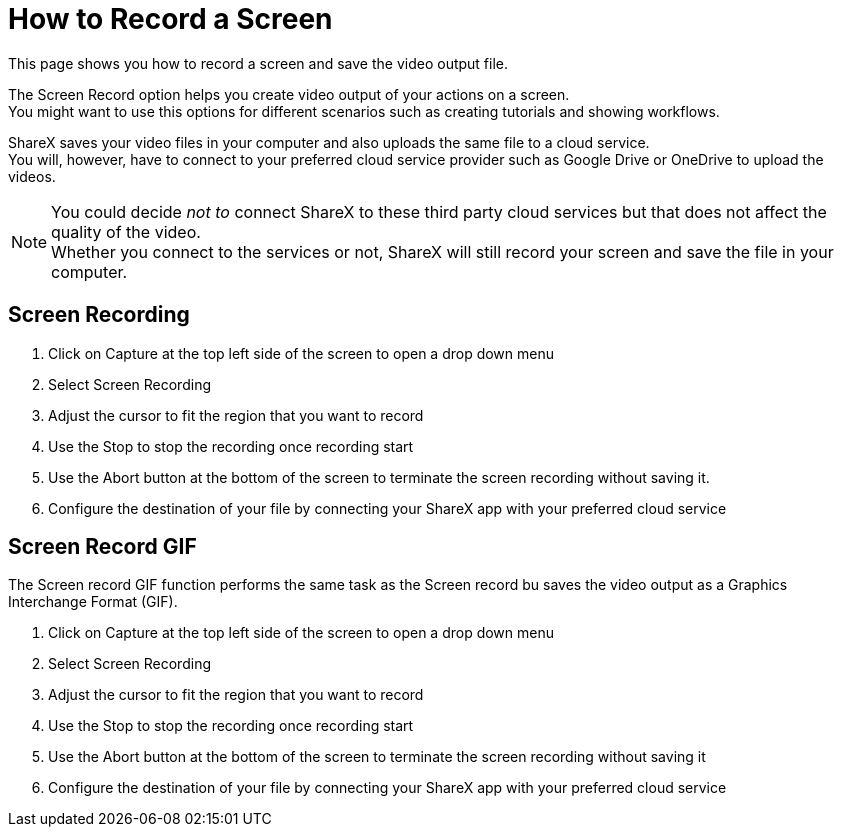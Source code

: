 = How to Record a Screen
This page shows you how to record a screen and save the video output file.

The Screen Record option helps you create video output of your actions on a screen. +
You might want to use this options for different scenarios such as creating tutorials and showing workflows. +

ShareX saves your video files in your computer and also uploads the same file to a cloud service. +
You will, however, have to connect to your preferred cloud service provider such as Google Drive or OneDrive to upload the videos. 

====
NOTE: You could decide _not to_ connect ShareX to these third party cloud services but that does not affect the quality of the video. +
Whether you connect to the services or not, ShareX will still record your screen and save the file in your computer. 
====


== Screen Recording

. Click on Capture at the top left side of the screen to open a drop down menu
. Select Screen Recording
. Adjust the cursor to fit the region that you want to record
. Use the Stop to stop the recording once recording start
. Use the Abort button at the bottom of the screen to terminate the screen recording without saving it. 
. Configure the destination of your file by connecting your ShareX app with your preferred cloud service

== Screen Record GIF
The Screen record GIF function performs the same task as the Screen record bu saves the video output as a Graphics Interchange Format (GIF).

. Click on Capture at the top left side of the screen to open a drop down menu
. Select Screen Recording
. Adjust the cursor to fit the region that you want to record
. Use the Stop to stop the recording once recording start
. Use the Abort button at the bottom of the screen to terminate the screen recording without saving it 
. Configure the destination of your file by connecting your ShareX app with your preferred cloud service